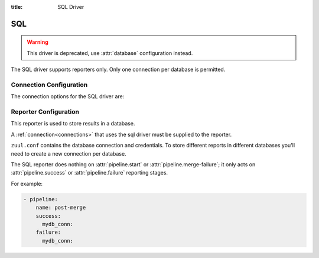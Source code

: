 :title: SQL Driver

.. _sql-driver:

SQL
===

.. warning::

   This driver is deprecated, use :attr:`database` configuration instead.

The SQL driver supports reporters only.  Only one connection per
database is permitted.

Connection Configuration
------------------------

The connection options for the SQL driver are:

.. attr:: <sql connection>

   .. attr:: driver
      :required:

      .. value:: sql

         The connection must set ``driver=sql`` for SQL connections.

   .. attr:: dburi
      :required:

      Database connection information in the form of a URI understood
      by SQLAlchemy.  See `The SQLAlchemy manual
      <https://docs.sqlalchemy.org/en/latest/core/engines.html#database-urls>`_
      for more information.

      The driver will automatically set up the database creating and managing
      the necessary tables. Therefore the provided user should have sufficient
      permissions to manage the database. For example:

      .. code-block:: sql

        GRANT ALL ON my_database TO 'my_user'@'%';

   .. attr:: pool_recycle
      :default: 1

      Tune the pool_recycle value. See `The SQLAlchemy manual on pooling
      <http://docs.sqlalchemy.org/en/latest/core/pooling.html#setting-pool-recycle>`_
      for more information.

   .. attr:: table_prefix
      :default: ''

      The string to prefix the table names. This makes it possible to run
      several zuul deployments against the same database. This can be useful
      if you rely on external databases which you don't have under control.
      The default is to have no prefix.

   .. attr:: default
      :default: false

      If there is more than one sql connection defined exactly one of them
      must be marked as default. This connection will then be used for storing
      build results if no other connection is marked as default in the tenant
      configuration.

.. _sql_reporter:

Reporter Configuration
----------------------

This reporter is used to store results in a database.

A :ref:`connection<connections>` that uses the sql driver must be
supplied to the reporter.

``zuul.conf`` contains the database connection and credentials. To
store different reports in different databases you'll need to create a
new connection per database.

The SQL reporter does nothing on :attr:`pipeline.start` or
:attr:`pipeline.merge-failure`; it only acts on
:attr:`pipeline.success` or :attr:`pipeline.failure` reporting stages.

For example:

.. code-block:: yaml

   - pipeline:
       name: post-merge
       success:
         mydb_conn:
       failure:
         mydb_conn:

.. attr:: pipeline.<reporter>.<sql source>

   To report to a database, add a key with the connection name and an
   empty value to the desired pipeline :ref:`reporter<reporters>`
   attributes.
